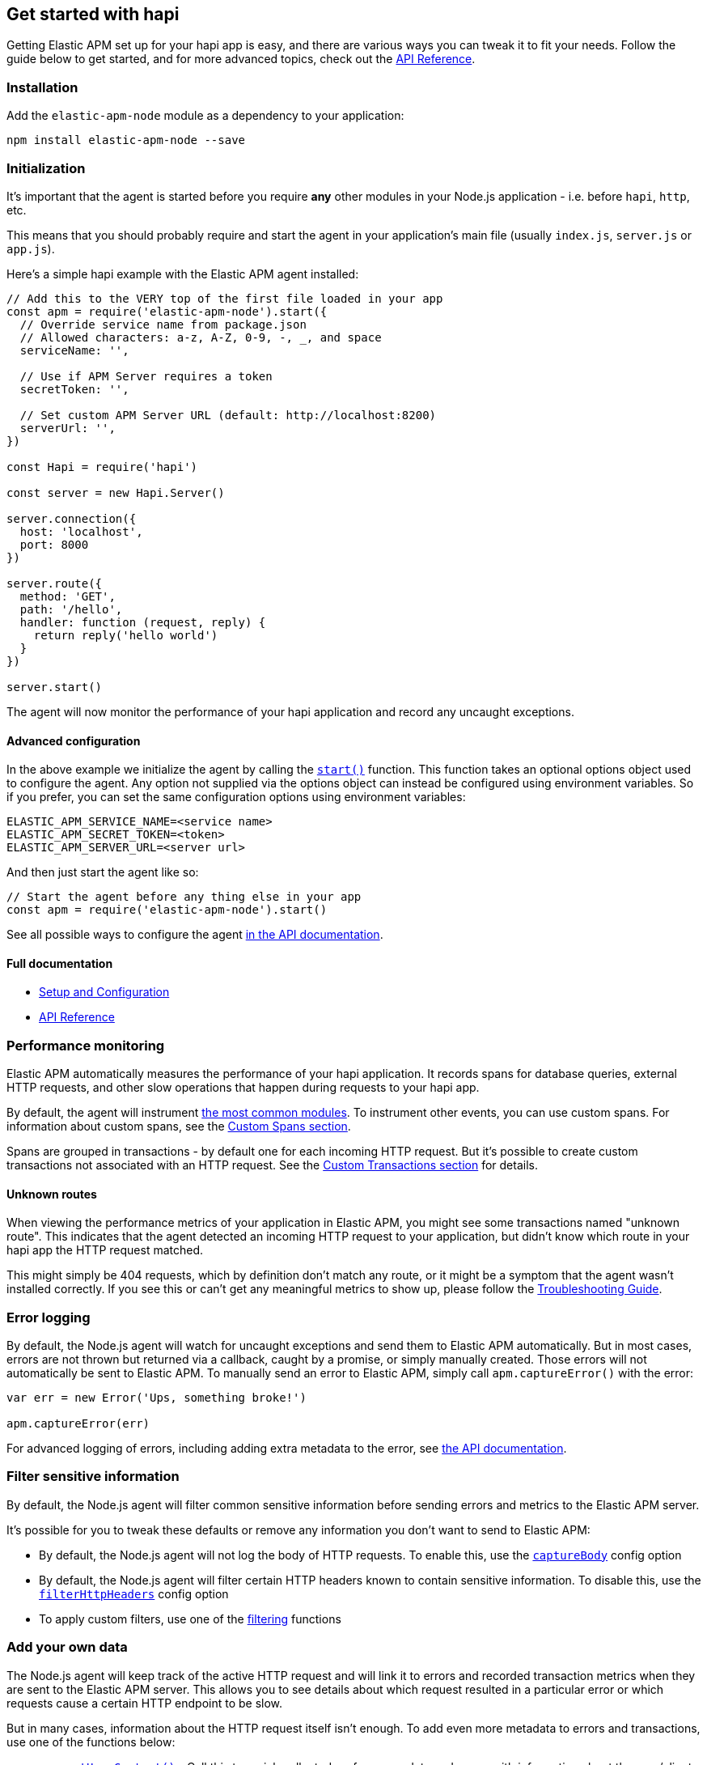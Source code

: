 [[hapi]]

ifdef::env-github[]
NOTE: For the best reading experience,
please view this documentation at https://www.elastic.co/guide/en/apm/agent/nodejs/current/hapi.html[elastic.co]
endif::[]

== Get started with hapi

Getting Elastic APM set up for your hapi app is easy,
and there are various ways you can tweak it to fit your needs.
Follow the guide below to get started, and for more advanced topics,
check out the <<api,API Reference>>.

[float]
[[hapi-installation]]
=== Installation

Add the `elastic-apm-node` module as a dependency to your application:

[source,bash]
----
npm install elastic-apm-node --save
----

[float]
[[hapi-initialization]]
=== Initialization

It's important that the agent is started before you require *any* other modules in your Node.js application - i.e. before `hapi`, `http`, etc.

This means that you should probably require and start the agent in your application's main file (usually `index.js`, `server.js` or `app.js`).

Here's a simple hapi example with the Elastic APM agent installed:

[source,js]
----
// Add this to the VERY top of the first file loaded in your app
const apm = require('elastic-apm-node').start({
  // Override service name from package.json
  // Allowed characters: a-z, A-Z, 0-9, -, _, and space
  serviceName: '',

  // Use if APM Server requires a token
  secretToken: '',

  // Set custom APM Server URL (default: http://localhost:8200)
  serverUrl: '',
})

const Hapi = require('hapi')

const server = new Hapi.Server()

server.connection({
  host: 'localhost',
  port: 8000
})

server.route({
  method: 'GET',
  path: '/hello',
  handler: function (request, reply) {
    return reply('hello world')
  }
})

server.start()
----

The agent will now monitor the performance of your hapi application and record any uncaught exceptions.

[float]
[[hapi-advanced-configuration]]
==== Advanced configuration

In the above example we initialize the agent by calling the <<apm-start,`start()`>> function.
This function takes an optional options object used to configure the agent.
Any option not supplied via the options object can instead be configured using environment variables.
So if you prefer, you can set the same configuration options using environment variables:

[source,bash]
----
ELASTIC_APM_SERVICE_NAME=<service name>
ELASTIC_APM_SECRET_TOKEN=<token>
ELASTIC_APM_SERVER_URL=<server url>
----

And then just start the agent like so:

[source,js]
----
// Start the agent before any thing else in your app
const apm = require('elastic-apm-node').start()
----

See all possible ways to configure the agent <<configuring-the-agent,in the API documentation>>.

[float]
[[hapi-full-documentation]]
==== Full documentation

* <<advanced-setup,Setup and Configuration>>
* <<api,API Reference>>

[float]
[[hapi-performance-monitoring]]
=== Performance monitoring

Elastic APM automatically measures the performance of your hapi application.
It records spans for database queries,
external HTTP requests,
and other slow operations that happen during requests to your hapi app.

By default, the agent will instrument <<supported-technologies,the most common modules>>.
To instrument other events,
you can use custom spans.
For information about custom spans,
see the <<custom-spans,Custom Spans section>>.

Spans are grouped in transactions - by default one for each incoming HTTP request.
But it's possible to create custom transactions not associated with an HTTP request.
See the <<custom-transactions,Custom Transactions section>> for details.

[float]
[[hapi-unknown-routes]]
==== Unknown routes

When viewing the performance metrics of your application in Elastic APM,
you might see some transactions named "unknown route".
This indicates that the agent detected an incoming HTTP request to your application,
but didn't know which route in your hapi app the HTTP request matched.

This might simply be 404 requests,
which by definition don't match any route,
or it might be a symptom that the agent wasn't installed correctly.
If you see this or can't get any meaningful metrics to show up,
please follow the <<troubleshooting,Troubleshooting Guide>>.

[float]
[[hapi-error-logging]]
=== Error logging

By default, the Node.js agent will watch for uncaught exceptions and send them to Elastic APM automatically.
But in most cases, errors are not thrown but returned via a callback,
caught by a promise,
or simply manually created.
Those errors will not automatically be sent to Elastic APM.
To manually send an error to Elastic APM,
simply call `apm.captureError()` with the error:

[source,js]
----
var err = new Error('Ups, something broke!')

apm.captureError(err)
----

For advanced logging of errors,
including adding extra metadata to the error,
see <<apm-capture-error,the API documentation>>.

[float]
[[hapi-filter-sensitive-information]]
=== Filter sensitive information

By default, the Node.js agent will filter common sensitive information before sending errors and metrics to the Elastic APM server.

It's possible for you to tweak these defaults or remove any information you don't want to send to Elastic APM:

* By default, the Node.js agent will not log the body of HTTP requests.
To enable this,
use the <<capture-body,`captureBody`>> config option
* By default, the Node.js agent will filter certain HTTP headers known to contain sensitive information.
To disable this,
use the <<filter-http-headers,`filterHttpHeaders`>> config option
* To apply custom filters,
use one of the <<apm-add-filter,filtering>> functions

[float]
[[hapi-add-your-own-data]]
=== Add your own data

The Node.js agent will keep track of the active HTTP request and will link it to errors and recorded transaction metrics when they are sent to the Elastic APM server.
This allows you to see details about which request resulted in a particular error or which requests cause a certain HTTP endpoint to be slow.

But in many cases,
information about the HTTP request itself isn't enough.
To add even more metadata to errors and transactions,
use one of the functions below:

* <<apm-set-user-context,`apm.setUserContext()`>> - Call this to enrich collected performance data and errors with information about the user/client
* <<apm-set-custom-context,`apm.setCustomContext()`>> - Call this to enrich collected performance data and errors with any information that you think will help you debug performance issues and errors (this data is only stored, but not indexed in Elasticsearch)
* <<apm-set-tag,`apm.setTag()`>> - Call this to enrich collected performance data and errors with simple key/value strings that you think will help you debug performance issues and errors (tags are indexed in Elasticsearch)

[float]
[[hapi-compatibility]]
=== Compatibility

See the <<supported-technologies,Supported technologies section>> for details.

[float]
[[hapi-troubleshooting]]
=== Troubleshooting

If you can't get the Node.js agent to work as expected,
please follow the <<troubleshooting,Troubleshooting Guide>>.
